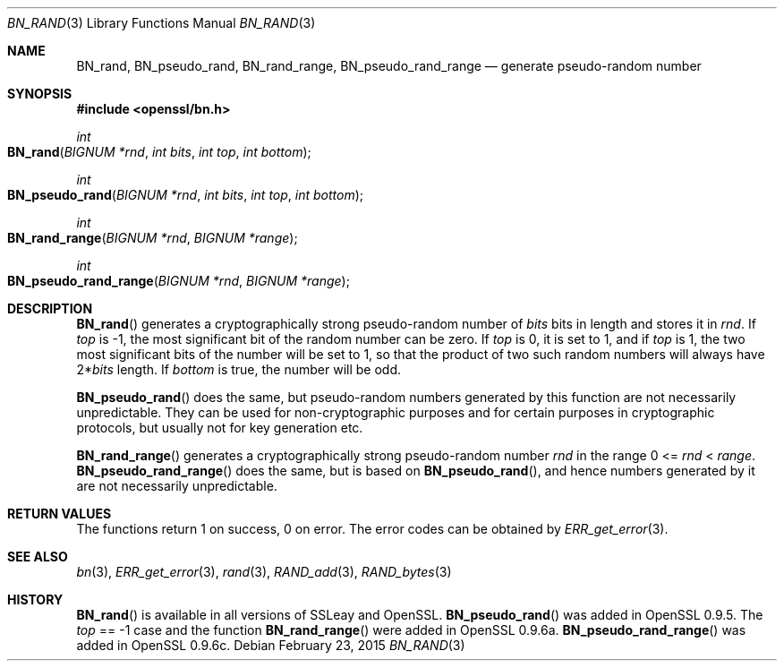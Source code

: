 .Dd $Mdocdate: February 23 2015 $
.Dt BN_RAND 3
.Os
.Sh NAME
.Nm BN_rand ,
.Nm BN_pseudo_rand ,
.Nm BN_rand_range ,
.Nm BN_pseudo_rand_range
.Nd generate pseudo-random number
.Sh SYNOPSIS
.In openssl/bn.h
.Ft int
.Fo BN_rand
.Fa "BIGNUM *rnd"
.Fa "int bits"
.Fa "int top"
.Fa "int bottom"
.Fc
.Ft int
.Fo BN_pseudo_rand
.Fa "BIGNUM *rnd"
.Fa "int bits"
.Fa "int top"
.Fa "int bottom"
.Fc
.Ft int
.Fo BN_rand_range
.Fa "BIGNUM *rnd"
.Fa "BIGNUM *range"
.Fc
.Ft int
.Fo BN_pseudo_rand_range
.Fa "BIGNUM *rnd"
.Fa "BIGNUM *range"
.Fc
.Sh DESCRIPTION
.Fn BN_rand
generates a cryptographically strong pseudo-random number of
.Fa bits
bits in length and stores it in
.Fa rnd .
If
.Fa top
is -1, the most significant bit of the random number can be zero.
If
.Fa top
is 0, it is set to 1, and if
.Fa top
is 1, the two most significant bits of the number will be set to 1, so
that the product of two such random numbers will always have
.Pf 2* Fa bits
length.
If
.Fa bottom
is true, the number will be odd.
.Pp
.Fn BN_pseudo_rand
does the same, but pseudo-random numbers generated by this function are
not necessarily unpredictable.
They can be used for non-cryptographic purposes and for certain purposes
in cryptographic protocols, but usually not for key generation etc.
.Pp
.Fn BN_rand_range
generates a cryptographically strong pseudo-random number
.Fa rnd
in the range 0 <=
.Fa rnd No < Fa range .
.Fn BN_pseudo_rand_range
does the same, but is based on
.Fn BN_pseudo_rand ,
and hence numbers generated by it are not necessarily unpredictable.
.Sh RETURN VALUES
The functions return 1 on success, 0 on error.
The error codes can be obtained by
.Xr ERR_get_error 3 .
.Sh SEE ALSO
.Xr bn 3 ,
.Xr ERR_get_error 3 ,
.Xr rand 3 ,
.Xr RAND_add 3 ,
.Xr RAND_bytes 3
.Sh HISTORY
.Fn BN_rand
is available in all versions of SSLeay and OpenSSL.
.Fn BN_pseudo_rand
was added in OpenSSL 0.9.5.
The
.Fa top
== -1 case and the function
.Fn BN_rand_range
were added in OpenSSL 0.9.6a.
.Fn BN_pseudo_rand_range
was added in OpenSSL 0.9.6c.
